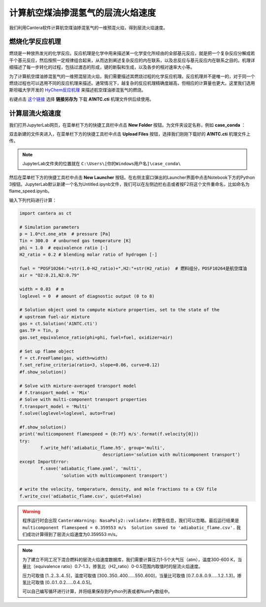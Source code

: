 计算航空煤油掺混氢气的层流火焰速度
===================================

我们利用Cantera软件计算航空煤油掺混氢气的一维预混火焰，得到层流火焰速度。
	
燃烧化学反应机理
*****************

燃烧是一种放热发光的化学反应。反应机理是化学中用来描述某一化学变化所经由的全部基元反应，就是把一个复杂反应分解成若干个基元反应，然后按照一定规律组合起来，从而达到阐述复杂反应的内在联系，以及总反应与基元反应内在联系之目的。机理详细描述了每一步转化的过程，包括过渡态的形成，键的断裂和生成，以及各步的相对速率大小等。

为了计算航空煤油掺混氢气的一维预混层流火焰，我们需要描述其燃烧过程的化学反应机理。反应机理并不是唯一的，对于同一个燃烧过程也可以选用不同的反应机理来描述。通常情况下，越复杂的反应机理精确度越高，但相应的计算量也更大。这里我们选用斯坦福大学开发的 `HyChem反应机理 <https://web.stanford.edu/group/haiwanglab/HyChem/pages/Home.html>`_ 来描述航空煤油掺混氢气的燃烧。


右键点击 `这个链接 <https://web.stanford.edu/group/haiwanglab/HyChem/download/cantera/A1NTC.cti>`_ 选择 **链接另存为** 下载 **A1NTC.cti** 机理文件供后续使用。

计算层流火焰速度
*****************

我们打开JupyterLab网页，在菜单栏下方的快捷工具栏中点击 **New Folder** 按钮。为文件夹设定名称，例如 **case_conda** ：

.. image:: images/flame-1.png

双击新建的文件夹进入，在菜单栏下方的快捷工具栏中点击 **Upload Files** 按钮，选择我们刚刚下载好的 **A1NTC.cti** 机理文件上传。

.. Note::

	JupyterLab文件夹的位置就在 ``C:\Users\[你的Windows用户名]\case_conda\``

然后在菜单栏下方的快捷工具栏中点击 **New Launcher** 按钮。在右侧主窗口弹出的Launcher界面中点击Notebook下方的Python 3按钮。JupyterLab默认新建一个名为Untitled.ipynb文件，我们可以在左侧边栏右击或者按F2将这个文件重命名，比如命名为flame_speed.ipynb。

.. image:: images/flame-2.png

输入下列代码进行计算：

.. code-block::

	import cantera as ct
	
	# Simulation parameters
	p = 1.0*ct.one_atm  # pressure [Pa]
	Tin = 300.0  # unburned gas temperature [K]
	phi = 1.0  # equivalence ratio [-]
	H2_ratio = 0.2 # blending molar ratio of hydrogen [-]
	
	fuel = "POSF10264:"+str(1.0-H2_ratio)+",H2:"+str(H2_ratio)  # 燃料组分，POSF10264是航空煤油
	air = "O2:0.21,N2:0.79"
	
	width = 0.03  # m
	loglevel = 0  # amount of diagnostic output (0 to 8)
	
	# Solution object used to compute mixture properties, set to the state of the
	# upstream fuel-air mixture
	gas = ct.Solution('A1NTC.cti')
	gas.TP = Tin, p
	gas.set_equivalence_ratio(phi=phi, fuel=fuel, oxidizer=air)
	
	# Set up flame object
	f = ct.FreeFlame(gas, width=width)
	f.set_refine_criteria(ratio=3, slope=0.06, curve=0.12)
	#f.show_solution()
	
	# Solve with mixture-averaged transport model
	# f.transport_model = 'Mix'
	# Solve with multi-component transport properties
	f.transport_model = 'Multi'
	f.solve(loglevel=loglevel, auto=True)
	
	#f.show_solution()
	print('multicomponent flamespeed = {0:7f} m/s'.format(f.velocity[0]))
	try:
		f.write_hdf('adiabatic_flame.h5', group='multi',
					description='solution with multicomponent transport')
	except ImportError:
		f.save('adiabatic_flame.yaml', 'multi',
			'solution with multicomponent transport')
	
	# write the velocity, temperature, density, and mole fractions to a CSV file
	f.write_csv('adiabatic_flame.csv', quiet=False)

.. Warning::

	程序运行时会出现 ``CanteraWarning: NasaPoly2::validate:`` 的警告信息，我们可以忽略。最后运行结果是 ``multicomponent flamespeed = 0.359553 m/s  Solution saved to 'adiabatic_flame.csv'.`` 我们成功计算得到了层流火焰速度为0.359553 m/s。
	
.. Note::

	为了建立不同工况下混合燃料的层流火焰速度数据库，我们需要计算压力1-5个大气压（atm），温度300-600 K，当量比（equivalence ratio）0.7-1.3，掺氢比（H2_ratio）0-0.5范围内取值时的层流火焰速度。
	
	压力可取值 [1..2..3..4..5]，温度可取值 [300..350..400......550..600]，当量比可取值 [0.7..0.8..0.9......1.2..1.3]，掺氢比可取值 [0..0.1..0.2......0.4..0.5]。
	
	可以自己编写循环进行计算，并将结果保存到Python列表或者NumPy数组中。
